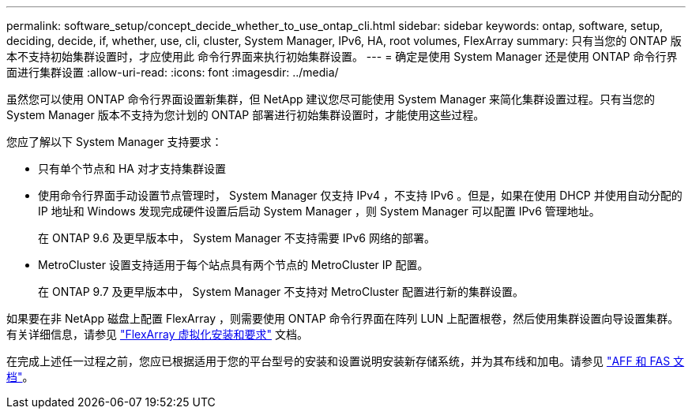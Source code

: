 ---
permalink: software_setup/concept_decide_whether_to_use_ontap_cli.html 
sidebar: sidebar 
keywords: ontap, software, setup, deciding, decide, if, whether, use, cli, cluster, System Manager, IPv6, HA, root volumes, FlexArray 
summary: 只有当您的 ONTAP 版本不支持初始集群设置时，才应使用此 命令行界面来执行初始集群设置。 
---
= 确定是使用 System Manager 还是使用 ONTAP 命令行界面进行集群设置
:allow-uri-read: 
:icons: font
:imagesdir: ../media/


[role="lead"]
虽然您可以使用 ONTAP 命令行界面设置新集群，但 NetApp 建议您尽可能使用 System Manager 来简化集群设置过程。只有当您的 System Manager 版本不支持为您计划的 ONTAP 部署进行初始集群设置时，才能使用这些过程。

您应了解以下 System Manager 支持要求：

* 只有单个节点和 HA 对才支持集群设置
* 使用命令行界面手动设置节点管理时， System Manager 仅支持 IPv4 ，不支持 IPv6 。但是，如果在使用 DHCP 并使用自动分配的 IP 地址和 Windows 发现完成硬件设置后启动 System Manager ，则 System Manager 可以配置 IPv6 管理地址。
+
在 ONTAP 9.6 及更早版本中， System Manager 不支持需要 IPv6 网络的部署。

* MetroCluster 设置支持适用于每个站点具有两个节点的 MetroCluster IP 配置。
+
在 ONTAP 9.7 及更早版本中， System Manager 不支持对 MetroCluster 配置进行新的集群设置。



如果要在非 NetApp 磁盘上配置 FlexArray ，则需要使用 ONTAP 命令行界面在阵列 LUN 上配置根卷，然后使用集群设置向导设置集群。有关详细信息，请参见 link:https://docs.netapp.com/us-en/ontap-flexarray/install/concept_flexarray_virtualization_technology_overview_using_array_luns_for_storage.html["FlexArray 虚拟化安装和要求"] 文档。

在完成上述任一过程之前，您应已根据适用于您的平台型号的安装和设置说明安装新存储系统，并为其布线和加电。请参见 https://docs.netapp.com/us-en/ontap-systems/index.html["AFF 和 FAS 文档"]。
